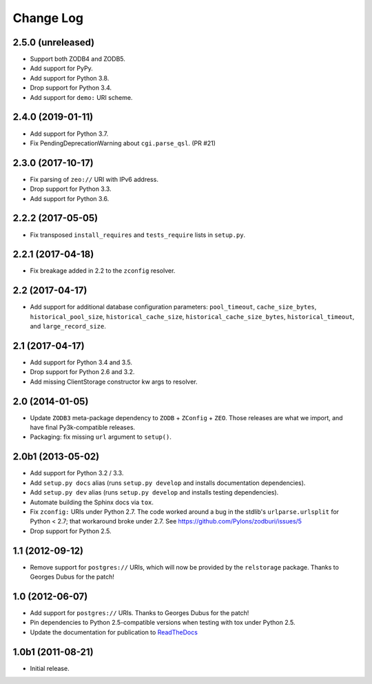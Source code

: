 .. _change-log:

Change Log
----------

2.5.0 (unreleased)
~~~~~~~~~~~~~~~~~~

- Support both ZODB4 and ZODB5.

- Add support for PyPy.

- Add support for Python 3.8.

- Drop support for Python 3.4.

- Add support for ``demo:`` URI scheme.

2.4.0 (2019-01-11)
~~~~~~~~~~~~~~~~~~

- Add support for Python 3.7.

- Fix PendingDeprecationWarning about ``cgi.parse_qsl``. (PR #21)

2.3.0 (2017-10-17)
~~~~~~~~~~~~~~~~~~

- Fix parsing of ``zeo://`` URI with IPv6 address.

- Drop support for Python 3.3.

- Add support for Python 3.6.

2.2.2 (2017-05-05)
~~~~~~~~~~~~~~~~~~

- Fix transposed ``install_requires`` and ``tests_require`` lists in
  ``setup.py``.

2.2.1 (2017-04-18)
~~~~~~~~~~~~~~~~~~

- Fix breakage added in 2.2 to the ``zconfig`` resolver.

2.2 (2017-04-17)
~~~~~~~~~~~~~~~~

- Add support for additional database configuration parameters:
  ``pool_timeout``, ``cache_size_bytes``, ``historical_pool_size``,
  ``historical_cache_size``, ``historical_cache_size_bytes``,
  ``historical_timeout``, and ``large_record_size``.

2.1 (2017-04-17)
~~~~~~~~~~~~~~~~

- Add support for Python 3.4 and 3.5.

- Drop support for Python 2.6 and 3.2.

- Add missing ClientStorage constructor kw args to resolver.

2.0 (2014-01-05)
~~~~~~~~~~~~~~~~

- Update ``ZODB3`` meta-package dependency to ``ZODB`` + ``ZConfig`` + ``ZEO``.
  Those releases are what we import, and have final Py3k-compatible releases.

- Packaging:  fix missing ``url`` argument to ``setup()``.

2.0b1 (2013-05-02)
~~~~~~~~~~~~~~~~~~

- Add support for Python 3.2 / 3.3.

- Add ``setup.py docs`` alias (runs ``setup.py develop`` and installs
  documentation dependencies).

- Add ``setup.py dev`` alias (runs ``setup.py develop`` and installs
  testing dependencies).

- Automate building the Sphinx docs via ``tox``.

- Fix ``zconfig:`` URIs under Python 2.7.  The code worked around a bug in
  the stdlib's ``urlparse.urlsplit`` for Python < 2.7; that workaround broke
  under 2.7.  See https://github.com/Pylons/zodburi/issues/5

- Drop support for Python 2.5.

1.1 (2012-09-12)
~~~~~~~~~~~~~~~~

- Remove support for ``postgres://`` URIs, which will now be provided by
  the ``relstorage`` package.  Thanks to Georges Dubus for the patch!

1.0 (2012-06-07)
~~~~~~~~~~~~~~~~

- Add support for ``postgres://`` URIs.  Thanks to Georges Dubus for
  the patch!

- Pin dependencies to Python 2.5-compatible versions when testing with
  tox under Python 2.5.

- Update the documentation for publication to `ReadTheDocs
  <https://docs.pylonsproject.org/projects/zodburi/en/latest/>`_

1.0b1 (2011-08-21)
~~~~~~~~~~~~~~~~~~

- Initial release.

